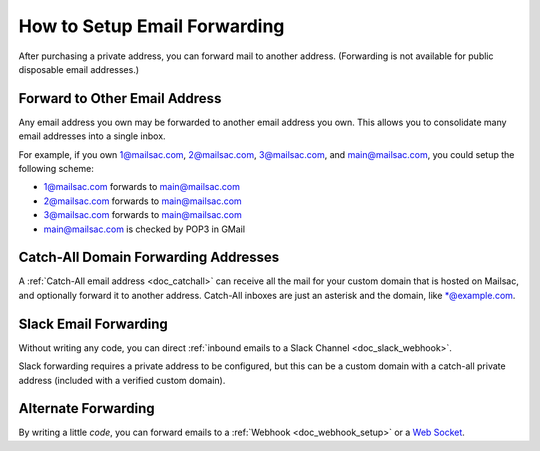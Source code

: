 .. _doc_mailforwarding:

How to Setup Email Forwarding
=============================

After purchasing a private address, you can forward mail to another
address. (Forwarding is not available for public disposable email addresses.)

Forward to Other Email Address
------------------------------

Any email address you own may be forwarded to another email address you own.
This allows you to consolidate many email addresses into a single inbox.

For example, if you own 1@mailsac.com, 2@mailsac.com, 3@mailsac.com, and
main@mailsac.com, you could setup the following scheme:

* 1@mailsac.com forwards to main@mailsac.com
* 2@mailsac.com forwards to main@mailsac.com
* 3@mailsac.com forwards to main@mailsac.com
* main@mailsac.com is checked by POP3 in GMail

Catch-All Domain Forwarding Addresses
-------------------------------------
A :ref:`Catch-All email address <doc_catchall>` can receive all the mail for your custom domain that
is hosted on Mailsac, and optionally forward it to another address. Catch-All
inboxes are just an asterisk and the domain, like \*@example.com.


Slack Email Forwarding
----------------------

Without writing any code, you can direct :ref:`inbound emails to a Slack Channel <doc_slack_webhook>`.

Slack forwarding requires a private address to be configured, but this can be a custom domain with a catch-all
private address (included with a verified custom domain).


Alternate Forwarding
--------------------

By writing a little *code*, you can forward emails to a :ref:`Webhook <doc_webhook_setup>`
or a `Web Socket
<https://mailsac.com/docs/api/#web-socket-api>`_. 
